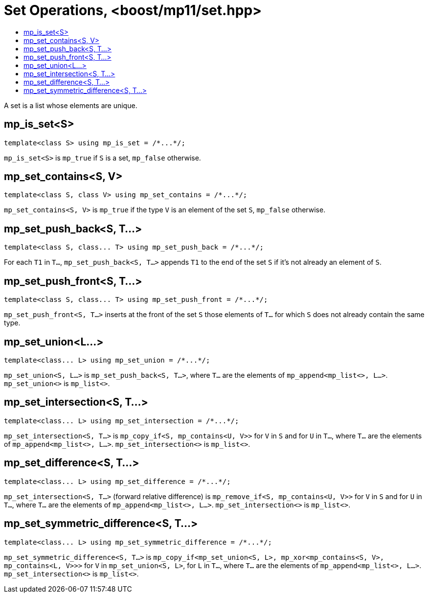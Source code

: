 ////
Copyright 2017 Peter Dimov

Distributed under the Boost Software License, Version 1.0.

See accompanying file LICENSE_1_0.txt or copy at
http://www.boost.org/LICENSE_1_0.txt
////

[#set]
# Set Operations, <boost/mp11/set.hpp>
:toc:
:toc-title:
:idprefix:

A set is a list whose elements are unique.

## mp_is_set<S>

    template<class S> using mp_is_set = /*...*/;

`mp_is_set<S>` is `mp_true` if `S` is a set, `mp_false` otherwise.

## mp_set_contains<S, V>

    template<class S, class V> using mp_set_contains = /*...*/;

`mp_set_contains<S, V>` is `mp_true` if the type `V` is an element of the set `S`, `mp_false` otherwise.

## mp_set_push_back<S, T...>

    template<class S, class... T> using mp_set_push_back = /*...*/;

For each `T1` in `T...`, `mp_set_push_back<S, T...>` appends `T1` to the end of the set `S` if it's not already an element of `S`.

## mp_set_push_front<S, T...>

    template<class S, class... T> using mp_set_push_front = /*...*/;

`mp_set_push_front<S, T...>` inserts at the front of the set `S` those elements of `T...` for which `S` does not already contain the same type.

## mp_set_union<L...>

    template<class... L> using mp_set_union = /*...*/;

`mp_set_union<S, L...>` is `mp_set_push_back<S, T...>`, where `T...` are the elements of `mp_append<mp_list<>, L...>`.
`mp_set_union<>` is `mp_list<>`.

## mp_set_intersection<S, T...>

    template<class... L> using mp_set_intersection = /*...*/;

`mp_set_intersection<S, T...>` is `mp_copy_if<S, mp_contains<U, V>>` for `V` in `S` and for `U` in `T...`, where `T...` are the elements of `mp_append<mp_list<>, L...>`.
`mp_set_intersection<>` is `mp_list<>`.

## mp_set_difference<S, T...>

    template<class... L> using mp_set_difference = /*...*/;

`mp_set_intersection<S, T...>` (forward relative difference) is `mp_remove_if<S, mp_contains<U, V>>` for `V` in `S` and for `U` in `T...`, where `T...` are the elements of `mp_append<mp_list<>, L...>`.
`mp_set_intersection<>` is `mp_list<>`.

## mp_set_symmetric_difference<S, T...>

    template<class... L> using mp_set_symmetric_difference = /*...*/;

`mp_set_symmetric_difference<S, T...>` is `mp_copy_if<mp_set_union<S, L>, mp_xor<mp_contains<S, V>, mp_contains<L, V>>>` for `V` in `mp_set_union<S, L>`, for `L` in `T...`, where `T...` are the elements of `mp_append<mp_list<>, L...>`.
`mp_set_intersection<>` is `mp_list<>`.


